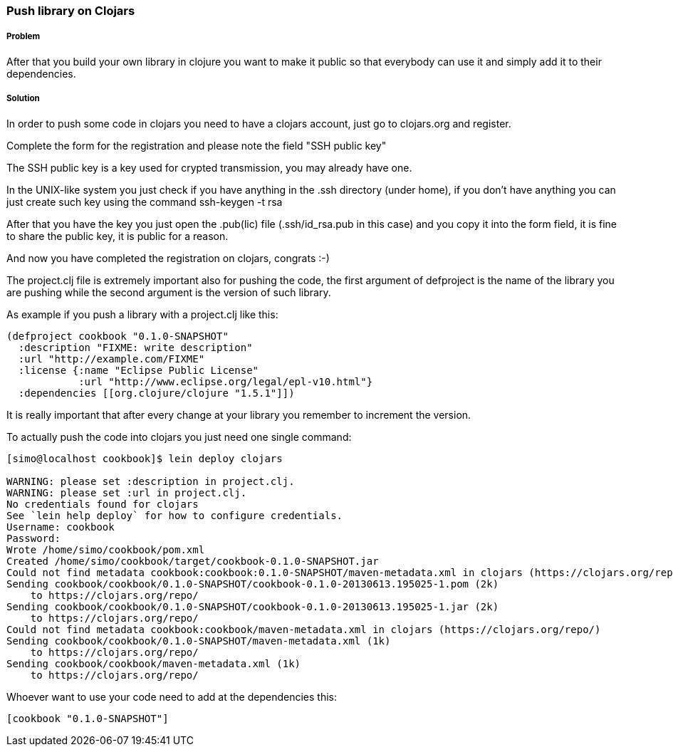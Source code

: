 ////
:Author: Simone Mosciatti
:Email: simone@mweb.biz
////

////
TODO: This recipe needs improvement

* Grammatical rewrite
* Discussion in "Solution" -> "Discussion"
* Samples could be tidied up. (warnings, etc.)

See http://github.com/clojure-cookbook/clojure-cookbook/issues/90
////


=== Push library on Clojars

===== Problem
After that you build your own library in clojure you want to make it public so that everybody can use it and simply add it to their dependencies.

===== Solution

In order to push some code in clojars you need to have a clojars account, just go to clojars.org and register.

Complete the form for the registration and please note the field "SSH public key"

The SSH public key is a key used for crypted transmission, you may already have one.

In the UNIX-like system you just check if you have anything in the .ssh directory (under home), if you don't have anything you can just create such key using the command ssh-keygen -t rsa

After that you have the key you just open the .pub(lic) file (.ssh/id_rsa.pub in this case) and you copy it into the form field, it is fine to share the public key, it is public for a reason.

And now you have completed the registration on clojars, congrats :-)



The project.clj file is extremely important also for pushing the code, the first argument of defproject is the name of the library you are pushing while the second argument is the version of such library.

As example if you push a library with a project.clj like this:

[source, clojure]
----
(defproject cookbook "0.1.0-SNAPSHOT"
  :description "FIXME: write description"
  :url "http://example.com/FIXME"
  :license {:name "Eclipse Public License"
            :url "http://www.eclipse.org/legal/epl-v10.html"}
  :dependencies [[org.clojure/clojure "1.5.1"]])
----

It is really important that after every change at your library you remember to increment the version.

To actually push the code into clojars you just need one single command:
[source, bash]
----
[simo@localhost cookbook]$ lein deploy clojars

WARNING: please set :description in project.clj.
WARNING: please set :url in project.clj.
No credentials found for clojars
See `lein help deploy` for how to configure credentials.
Username: cookbook
Password: 
Wrote /home/simo/cookbook/pom.xml
Created /home/simo/cookbook/target/cookbook-0.1.0-SNAPSHOT.jar
Could not find metadata cookbook:cookbook:0.1.0-SNAPSHOT/maven-metadata.xml in clojars (https://clojars.org/repo/)
Sending cookbook/cookbook/0.1.0-SNAPSHOT/cookbook-0.1.0-20130613.195025-1.pom (2k)
    to https://clojars.org/repo/
Sending cookbook/cookbook/0.1.0-SNAPSHOT/cookbook-0.1.0-20130613.195025-1.jar (2k)
    to https://clojars.org/repo/
Could not find metadata cookbook:cookbook/maven-metadata.xml in clojars (https://clojars.org/repo/)
Sending cookbook/cookbook/0.1.0-SNAPSHOT/maven-metadata.xml (1k)
    to https://clojars.org/repo/
Sending cookbook/cookbook/maven-metadata.xml (1k)
    to https://clojars.org/repo/

----

Whoever want to use your code need to add at the dependencies this:
[source, clojure]
----
[cookbook "0.1.0-SNAPSHOT"]
----
